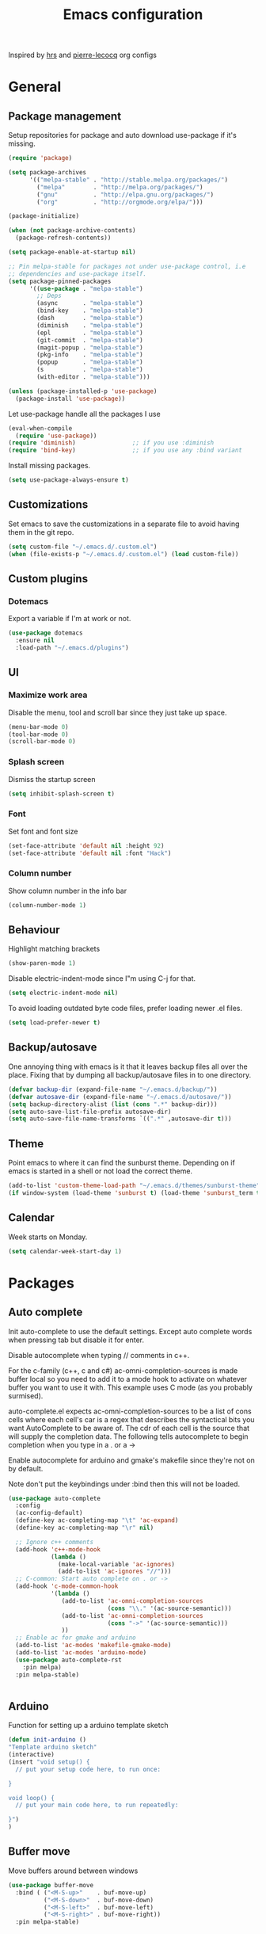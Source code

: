 #+TITLE: Emacs configuration

Inspired by [[https://github.com/hrs/dotfiles/tree/master/emacs.d][hrs]] and [[https://github.com/pierre-lecocq/emacs.d/tree/literal][pierre-lecocq]] org configs

* General
** Package management

   Setup repositories for package and auto download use-package if it's missing. 
   #+BEGIN_SRC emacs-lisp
     (require 'package)

     (setq package-archives
           '(("melpa-stable" . "http://stable.melpa.org/packages/")
             ("melpa"        . "http://melpa.org/packages/")
             ("gnu"          . "http://elpa.gnu.org/packages/")
             ("org"          . "http://orgmode.org/elpa/")))

     (package-initialize)

     (when (not package-archive-contents)
       (package-refresh-contents))

     (setq package-enable-at-startup nil)

     ;; Pin melpa-stable for packages not under use-package control, i.e
     ;; dependencies and use-package itself.
     (setq package-pinned-packages
           '((use-package . "melpa-stable")
             ;; Deps
             (async       . "melpa-stable")
             (bind-key    . "melpa-stable")
             (dash        . "melpa-stable")
             (diminish    . "melpa-stable")
             (epl         . "melpa-stable")
             (git-commit  . "melpa-stable")
             (magit-popup . "melpa-stable")
             (pkg-info    . "melpa-stable")
             (popup       . "melpa-stable")
             (s           . "melpa-stable")
             (with-editor . "melpa-stable")))

     (unless (package-installed-p 'use-package)
       (package-install 'use-package))
   #+END_SRC

   Let use-package handle all the packages I use
   #+BEGIN_SRC emacs-lisp
     (eval-when-compile
       (require 'use-package))
     (require 'diminish)                ;; if you use :diminish
     (require 'bind-key)                ;; if you use any :bind variant
   #+END_SRC

   Install missing packages.
   #+BEGIN_SRC emacs-lisp
     (setq use-package-always-ensure t)
   #+END_SRC
** Customizations
   Set emacs to save the customizations in a separate file to avoid
   having them in the git repo.
   #+BEGIN_SRC emacs-lisp
     (setq custom-file "~/.emacs.d/.custom.el")
     (when (file-exists-p "~/.emacs.d/.custom.el") (load custom-file))
   #+END_SRC
** Custom plugins
*** Dotemacs
    Export a variable if I'm at work or not.
    #+BEGIN_SRC emacs-lisp
      (use-package dotemacs
        :ensure nil
        :load-path "~/.emacs.d/plugins")
    #+END_SRC
** UI
*** Maximize work area
   Disable the menu, tool and scroll bar since they just take up
   space.
   #+BEGIN_SRC emacs-lisp
     (menu-bar-mode 0)
     (tool-bar-mode 0)
     (scroll-bar-mode 0)
   #+END_SRC
*** Splash screen
    Dismiss the startup screen
    #+BEGIN_SRC emacs-lisp
      (setq inhibit-splash-screen t)
    #+END_SRC
*** Font
    Set font and font size
    #+BEGIN_SRC emacs-lisp
      (set-face-attribute 'default nil :height 92)
      (set-face-attribute 'default nil :font "Hack")
    #+END_SRC
*** Column number
   Show column number in the info bar
   #+BEGIN_SRC emacs-lisp
     (column-number-mode 1)
   #+END_SRC
** Behaviour
   Highlight matching brackets
   #+BEGIN_SRC emacs-lisp
     (show-paren-mode 1)
   #+END_SRC
   
   Disable electric-indent-mode since I"m using C-j for that.
   #+BEGIN_SRC emacs-lisp
     (setq electric-indent-mode nil)
   #+END_SRC

   To avoid loading outdated byte code files, prefer loading newer .el
   files.
   #+BEGIN_SRC emacs-lisp
     (setq load-prefer-newer t)
   #+END_SRC
** Backup/autosave
   One annoying thing with emacs is it that it leaves backup files all
   over the place.  Fixing that by dumping all backup/autosave files
   in to one directory.
   #+BEGIN_SRC emacs-lisp
     (defvar backup-dir (expand-file-name "~/.emacs.d/backup/"))
     (defvar autosave-dir (expand-file-name "~/.emacs.d/autosave/"))
     (setq backup-directory-alist (list (cons ".*" backup-dir)))
     (setq auto-save-list-file-prefix autosave-dir)
     (setq auto-save-file-name-transforms `((".*" ,autosave-dir t)))
   #+END_SRC

** Theme
   Point emacs to where it can find the sunburst theme. Depending on
   if emacs is started in a shell or not load the correct theme.
   #+BEGIN_SRC emacs-lisp
     (add-to-list 'custom-theme-load-path "~/.emacs.d/themes/sunburst-theme")
     (if window-system (load-theme 'sunburst t) (load-theme 'sunburst_term t))
   #+END_SRC
** Calendar
   Week starts on Monday.
   #+BEGIN_SRC emacs-lisp
     (setq calendar-week-start-day 1)
   #+END_SRC
* Packages
** Auto complete
   Init auto-complete to use the default settings. Except auto
   complete words when pressing tab but disable it for enter.

   Disable autocomplete when typing // comments in c++.

   For the c-family (c++, c and c#) 
   ac-omni-completion-sources is made buffer local so you need to add
   it to a mode hook to activate on whatever buffer you want to use it
   with.  This example uses C mode (as you probably surmised).
   
   auto-complete.el expects ac-omni-completion-sources to be a list of
   cons cells where each cell's car is a regex that describes the
   syntactical bits you want AutoComplete to be aware of. The cdr of
   each cell is the source that will supply the completion data.  The
   following tells autocomplete to begin completion when you type in a
   . or a ->

   Enable autocomplete for arduino and gmake's makefile since they're
   not on by default.
   
   Note don't put the keybindings under :bind then this will not be
   loaded.
   #+BEGIN_SRC emacs-lisp
     (use-package auto-complete
       :config
       (ac-config-default)
       (define-key ac-completing-map "\t" 'ac-expand)
       (define-key ac-completing-map "\r" nil)

       ;; Ignore c++ comments
       (add-hook 'c++-mode-hook
                 (lambda ()
                   (make-local-variable 'ac-ignores)
                   (add-to-list 'ac-ignores "//")))
       ;; C-common: Start auto complete on . or ->
       (add-hook 'c-mode-common-hook 
                 '(lambda ()
                    (add-to-list 'ac-omni-completion-sources
                                 (cons "\\." '(ac-source-semantic)))
                    (add-to-list 'ac-omni-completion-sources
                                 (cons "->" '(ac-source-semantic)))
                    ))
       ;; Enable ac for gmake and arduino
       (add-to-list 'ac-modes 'makefile-gmake-mode)
       (add-to-list 'ac-modes 'arduino-mode)
       (use-package auto-complete-rst
         :pin melpa)
       :pin melpa-stable)


   #+END_SRC
** Arduino
   Function for setting up a arduino template sketch
   #+BEGIN_SRC emacs-lisp
     (defun init-arduino ()
     "Template arduino sketch"
     (interactive)
     (insert "void setup() {
       // put your setup code here, to run once:

     }

     void loop() {
       // put your main code here, to run repeatedly:

     }")
     )   
   #+END_SRC
   
** Buffer move
   Move buffers around between windows
   #+BEGIN_SRC emacs-lisp
     (use-package buffer-move 
       :bind ( ("<M-S-up>"    . buf-move-up)
               ("<M-S-down>"  . buf-move-down)
               ("<M-S-left>"  . buf-move-left)
               ("<M-S-right>" . buf-move-right))
       :pin melpa-stable)
   #+END_SRC
** Company
   
   #+BEGIN_SRC emacs-lisp
     (use-package company
       :bind ("C-<tab>" . company-complete)
       :disabled dotemacs-is-work
       :init
       (global-company-mode 1)
       :config
       (setq company-dabbrev-downcase 0)
       (setq company-idle-delay 0)
       ;; (defun tab-indent-or-complete ()
       ;;   (interactive)
       ;;   (if (minibufferp)
       ;;    (minibuffer-complete)
       ;;     (if (or (not yas-minor-mode)
       ;;          (null (do-yas-expand)))
       ;;      (if (check-expansion)
       ;;          (company-complete-common)
       ;;        (indent-for-tab-command)))))
       ;; (global-set-key [backtab] 'tab-indent-or-complete)
       (add-to-list 'company-backends 'company-c-headers)
       :pin melpa-stable)
   #+END_SRC
** CMake
   #+BEGIN_SRC emacs-lisp
     (use-package cmake-mode
       :pin melpa-stable)
   #+END_SRC
** CC mode
   Specific for C, C++ and other in the c family
   - Set indentation to be two spaces.
   - Set the default mode for .h files to be c++-mode
   - Make it easier to work with camelCase words by enabling subword-mode.
   - Add that it will also search src and include directories when
     switching between header and source files.

   #+BEGIN_SRC emacs-lisp
     (use-package cc-mode
       :mode ("\\.h\\'" . c++-mode)
       :config
       (add-hook 'c-mode-common-hook
                 (lambda ()
                   (setq indent-tabs-mode nil)
                   (setq c-basic-offset 2)
                   (subword-mode 1))) ;; enable camelCase
       (setq ff-search-directories '("." "../src" "../include"))
       :pin melpa-stable)

   #+END_SRC
** Demangle
   # #+BEGIN_SRC emacs-lisp
   #   (use-package demangle-mode
   #     :pin melpa-stable)
   # #+END_SRC
** Evil numbers
   Incrementing/decrementing numbers.
   #+BEGIN_SRC emacs-lisp
     (use-package evil-numbers
       :bind (("C-c +" . evil-numbers/inc-at-pt)
              ("C-c -" . evil-numbers/dec-at-pt))
       :pin melpa-stable)
   #+END_SRC
** Expand region
   #+BEGIN_SRC emacs-lisp
     (use-package expand-region
       :bind ("C-=" . er/expand-region)
       :pin melpa-stable)
   #+END_SRC
** Flycheck
   Enable flycheck globably.

   Disable clang check, gcc check works better.
   #+BEGIN_SRC emacs-lisp
          (use-package flycheck
            :config
            (add-hook 'after-init-hook #'global-flycheck-mode)
            (setq-default flycheck-disabled-checkers
                          (append flycheck-disabled-checkers '(c/c++-clang)))
            (when dotemacs-is-work 
              (setq-default flycheck-c/c++-gcc-executable
                            "/tools/package/gcc/6.2.0/bin/g++"))
            ;; Current version of rst-sphinx for flycheck disabling it
            (add-to-list 'auto-mode-alist
                         '("\\.rst\\'" . (lambda () 
                                           (rst-mode)
                                           (flycheck-mode -1)))) 
            :pin melpa-stable)

   #+END_SRC
   Tell emacs it's safe to change these in a .dir-locals.el file.
   #+BEGIN_SRC emacs-lisp
     (put 'flycheck-c/c++-gcc-executable 'safe-local-variable #'stringp) 
     (put 'flycheck-gcc-args 'safe-local-variable #'listp) 
   #+END_SRC
** Gnuplot
   Enable gnuplot to be able to plot tables in org mode.

   Bind the F9 key to open a buffer into gnuplot mode

   Set that all files ending in .gp will use the gnuplot-mode
   #+BEGIN_SRC emacs-lisp
     (use-package gnuplot
       :bind ([(f9)] . gnuplot-make-buffer)
       :config
       (autoload 'gnuplot-mode "gnuplot" "gnuplot major mode" t)
       (autoload 'gnuplot-make-buffer "gnuplot" "open a buffer in gnuplot mode" t)
       ;; Set files with ext .gp to use gnuplot
       (setq auto-mode-alist (append '(("\\.gp$" . gnuplot-mode)) auto-mode-alist))
       :pin melpa-stable)
   #+END_SRC
** Golang
   Setting up go to use 2 spaces as indentation and enable
   autocomplete for go.
   #+BEGIN_SRC emacs-lisp
     (use-package go-mode
       :config
       (add-hook 'go-mode-hook 
                 (lambda ()
                   (setq-default) 
                   (setq tab-width 2) 
                   (setq standard-indent 2) 
                   (setq indent-tabs-mode nil)))
       (use-package go-autocomplete
         :pin melpa-stable)
       :pin melpa-stable)
   #+END_SRC

** GTags (Disabled)
   Key bindings for finding tag, reference and usage of symbol.

   Cycling gtag results ([[https://www.emacswiki.org/emacs/CyclingGTagsResult][source]])
   #+BEGIN_SRC emacs-lisp
     (use-package ggtags
       :disabled t
       :bind (("M-." . gtags-find-tag) ;; Finds tag
              ("C-M-." . gtags-find-rtag)   ;; Find all references of tag
              ("C-M-," . gtags-find-symbol)) ;; Find all usages of symbol.
       :config 
       (defun ww-next-gtag ()
             "Find next matching tag, for GTAGS."
             (interactive)
             (let ((latest-gtags-buffer
                    (car (delq nil  (mapcar (lambda (x) (and (string-match "GTAGS SELECT" (buffer-name x)) (buffer-name x)) )
                                            (buffer-list)) ))))
               (cond (latest-gtags-buffer
                      (switch-to-buffer latest-gtags-buffer)
                      (forward-line)
                      (gtags-select-it nil))
                     )))
       :pin melpa-stable)

   #+END_SRC
** GLSL
   Set files associated with glsl to use glsl mode
   #+BEGIN_SRC emacs-lisp
     (use-package glsl-mode                       ;
       :mode (("\\.vert\\'" . glsl-mode)
              ("\\.frag\\'" . glsl-mode)
              ("\\.geom\\'" . glsl-mode)
              ("\\.prog\\'" . glsl-mode)
              ("\\.glsl\\'" . glsl-mode))
       :pin melpa)
   #+END_SRC
** Haskell
   Settings for programming haskell in emacs
   #+BEGIN_SRC emacs-lisp
     (use-package haskell-mode
       :config
       (add-hook 'haskell-mode-hook 'turn-on-haskell-doc-mode)
       (add-hook 'haskell-mode-hook 'turn-on-haskell-indent)
       (autoload 'ghc-init "ghc" nil t)
       :pin melpa-stable)
   #+END_SRC
** ibuffer
    Use ibuffer instead of list-buffers, has some neat features.

    Sort buffers by placing them in different groups
    #+BEGIN_SRC emacs-lisp
      (use-package ibuffer
        :config 
        (defalias 'list-buffers 'ibuffer)
        (setq ibuffer-saved-filter-groups
            (quote (("default"
                     ("c++" (mode . c++-mode))
                     ("make"  (or (mode . makefile-gmake-mode)
                                  (mode . makefile-mode)))
                     ("cmake" (mode . cmake-mode ))
                     ("ag" (mode . ag-mode ))
                     ("docs" (mode . rst-mode))
                     ("dired" (mode . dired-mode))
                     ("shell" (mode . shell-mode))
                     ("vc" (name . "\\*vc")) 
                     ("emacs" (or
                               (name . "^\\*scratch\\*$")
                               (name . "^\\*Messages\\*$")
                               (name . "^\\*Completions\\*$")))
                     ))))
      (add-hook 'ibuffer-mode-hook
                (lambda ()
                  (ibuffer-switch-to-saved-filter-groups "default"))))
    #+END_SRC
** Ledger
   Settings for ledger.
   Set the default mode for .dat files to ledger.

   Clean the buffer with C-c c.
   #+BEGIN_SRC emacs-lisp
     (use-package ledger-mode
       :bind (:map ledger-mode-map ("C-c c" . ledger-mode-clean-buffer))
       :mode "\\.dat\\'"
       :config
       (setq ledger-clear-whole-transactions 1)
       (add-hook 'ledger-mode-hook 
                 (lambda ()
                   (company-mode -1)))
:pin melpa-stable)
   #+END_SRC
** Lisp
   Color haxvalues with their respective color.
   #+BEGIN_SRC emacs-lisp
     (use-package lisp-mode
       :ensure nil ; Built in
       :config
       (defvar hexcolour-keywords
         '(("#[[:xdigit:]]\\{6\\}"
            (0 (put-text-property (match-beginning 0)
                                  (match-end 0)
                                  'face (list :background 
                                              (match-string-no-properties 0)))))))
       (defun hexcolour-add-to-font-lock ()
         (font-lock-add-keywords nil hexcolour-keywords))
       (add-hook 'lisp-mode-hook 'hexcolour-add-to-font-lock))
   #+END_SRC
** Makefile
   Set following files to use makefile-gmake-mode as the default.
   - Files that starts with =Makefile=.
   - Has extension =.mk=.
   - Files that are located in a directory called Make and ends with
     Rules.
   - Files that are located in a directory called modules.
   - Files called BUILD.conf (pb2 file).
   #+BEGIN_SRC emacs-lisp
     (use-package make-mode
       :mode (("Makefile.*" . makefile-gmake-mode)
              ("\\.mk$" . makefile-gmake-mode)
              ("Make/.*Rules$" . makefile-gmake-mode)
              ("modules/.*" . makefile-gmake-mode)
              ("BUILD\\.conf$" . makefile-gmake-mode)
              ))
   #+END_SRC
** Magit
   A Git porcelain inside Emacs
   Key =C-x g= to run magit on current buffer.

   #+BEGIN_SRC emacs-lisp
     (use-package magit
       :bind ( "C-x g" . magit-status)
       :pin melpa-stable)
   #+END_SRC
** Multiple cursors
   Keybindings for the mc package
   #+BEGIN_SRC emacs-lisp
     (use-package multiple-cursors 
       :bind (("C-S-c C-S-c" . mc/edit-lines)
              ("C->"         . mc/mark-next-like-this)
              ("C-<"         . mc/mark-previous-like-this)
              ("C-c C-<"     . mc/mark-all-like-this)
              ("C-+"         . mc/mark-next-like-this))
       :config
       (use-package mc-extras
         :pin melpa-stable)
       :pin melpa-stable)
   #+END_SRC
** Markdown
   #+BEGIN_SRC emacs-lisp
     (use-package markdown-mode
       :pin melpa-stable)   
   #+END_SRC

** Move text
   Move line up and down using arrow keys.
   #+BEGIN_SRC emacs-lisp
     (use-package move-text
       :bind (([C-S-up] . move-text-up)
              ([C-S-down] . move-text-down))
       :pin melpa-stable)
   #+END_SRC
    
** Multi term
   #+BEGIN_SRC emacs-lisp
     (use-package multi-term
       :pin melpa)
   #+END_SRC
** Org
   From [[https://github.com/hrs/dotfiles/tree/master/emacs.d][hrs]] config file but converted to use-package
 
   Use pretty bullet points instead of asterix

   Use a little downward-pointing arrow instead of the usual ellipsis
   (=...=) when folded.

   Use syntax highlighting in source blocks while editing.
   #+BEGIN_SRC emacs-lisp
     (use-package org
       :mode ("\\.org\\'" . org-mode)
       :config
       (use-package org-bullets
         :pin melpa-stable)
       (add-hook 'org-mode-hook
                 (lambda ()
                   (org-bullets-mode t)))
       (setq org-ellipsis "⤵")
       (setq org-src-fontify-natively t)
       (setq org-src-window-setup 'current-window))
   #+END_SRC

   Doesn't work with yasnippet getting:
   yas--fallback: yasnippet fallback loop!
   This can happen when you bind ‘yas-expand’ outside of the ‘yas-minor-mode-map’.

   Make TAB act as if it were issued in a buffer of the language's major mode.
   =(setq org-src-tab-acts-natively t)=
** Python
   Package name is python but the mode is python-mode
   Set indentation to 2 white spaces.

   Set the default for pb2 files (=PROJECT=) to use python.
   #+BEGIN_SRC emacs-lisp
     (use-package python
       :mode (("\\.py\\'" . python-mode) 
              ("PROJECT$" . python-mode))
       :interpreter ("python" . python-mode)
       :config

       (setq python-mode-hook
             (function (lambda ()
                         (setq indent-tabs-mode nil)
                         (setq python-indent-offset 
                               (if dotemacs-is-work 4 2)))))
       :pin melpa-stable)
   #+END_SRC

** Powerline
   #+BEGIN_SRC emacs-lisp
     (use-package powerline
       :disabled
       :config
       (powerline-vim-theme)
       :pin melpa-stable)
   #+END_SRC
** RTags (Disabled)
   Key bindings for RTags (they conflicts with GTags)
   #+BEGIN_SRC emacs-lisp
     (use-package rtags
       :disabled t
       :bind (("M-." . rtags-find-symbol-at-point)
              ("M-," . rtags-find-references-at-point)
              ("M-[" . rtags-location-stack-back)
              ("M-]" . rtags-location-stack-forward))
       :config
       (use-package rtags-ac
         :pin melpa-stable)
       :pin melpa-stable)
   #+END_SRC
** Rainbow
   #+BEGIN_SRC emacs-lisp
     ;; (use-package rainbow-mode
     ;;   :pin melpa-stable)
   #+END_SRC
** Sh
   Indent using 2 spaces for shell scripts.
   #+BEGIN_SRC emacs-lisp
     (use-package sh-script
       :config
       (add-hook 'sh-mode-hook
             (lambda ()
               (setq indent-tabs-mode nil)
               (setq c-basic-offset 2))))
   #+END_SRC
** Shell
   Enable color in shell and define the color theme. Also disable
   yasnippet in shell mode since that's messing with the shell.
   
   Custom function to clear the shell in emacs. Bound to f8
   #+BEGIN_SRC emacs-lisp
     (use-package shell
       :bind ("<f8>" . clear-shell)
       :config
       (add-hook 'shell-mode-hook 
                 (lambda ()
                   ;; Enable color in shell
                   (ansi-color-for-comint-mode-on)
                   ;; Change Color theme in shell
                   (setq ansi-color-names-vector
                         ["#4d4d4d"
                          "#D81860"
                          "#60FF60"
                          "#f9fd75"
                          "#4695c8"
                          "#a78edb"
                          "#43afce"
                          "#f3ebe2"])
                   (setq ansi-color-map (ansi-color-make-color-map))
                   ;; Disable yas minor mode
                   (yas-minor-mode -1)
                   ;; Disable company mode
                   (when (not dotemacs-is-work) (company-mode -1))
                   ;; Add go and goc to the dirtrack, Need tweak the regexp 
                   ;; (setq shell-cd-regexp "\\(cd\\|goc\\|go\\)")
                   ))
       (defun clear-shell ()
         "Clear the shell buffer"
         (interactive)
         (let ((comint-buffer-maximum-size 0))
           (comint-truncate-buffer))))
   #+END_SRC
** Sphinx
   #+BEGIN_SRC emacs-lisp
     (use-package sphinx-mode
       :pin melpa-stable)
   #+END_SRC
** Tramp
   Set the ssh to be the default method for tramp
   #+BEGIN_SRC emacs-lisp
     (use-package tramp
       :config
       (setq tramp-default-method "ssh")
       (add-to-list 'tramp-remote-path "/tools/bin"))
   #+END_SRC
** String inflections
   Keybinding for cycle between snake case, camel case etc
   #+BEGIN_SRC emacs-lisp
     (use-package string-inflection 
       :bind ("C-;" . string-inflection-cycle )
       :pin melpa-stable)
   #+END_SRC
** Sudo edit
   Sudo edit the current file
   #+BEGIN_SRC emacs-lisp
     (use-package sudo-edit
       :bind ("C-c C-r" . sudo-edit)
       :pin melpa)
   #+END_SRC
** The Silver Searcher
   #+BEGIN_SRC emacs-lisp
     (use-package ag
       :pin melpa-stable)
   #+END_SRC
   
** Windmove
   Jump between windows using the arrow keys instead of cycling with
   "C-x o". Note that this Doesn't work in org mode.
   #+BEGIN_SRC emacs-lisp
     (use-package windmove 
       :bind (([M-left]  . windmove-left)  ; move to left window
              ([M-right] . windmove-right) ; move to right window
              ([M-up]    . windmove-up)    ; move to upper window
              ([M-down]  . windmove-down)) ; move to downer window
       :pin melpa-stable)
   #+END_SRC
** Yasnippet
   Enable yasnippet
   #+BEGIN_SRC emacs-lisp
     (use-package yasnippet 
       :config
       (yas-global-mode 1)
       (setq yas-indent-line nil)
       :pin melpa-stable)
   #+END_SRC
** Yaml
   #+BEGIN_SRC emacs-lisp
     (use-package yaml-mode
       :pin melpa-stable)
   #+END_SRC
* Work
** Custom packages
*** dd-newfile
    Function that inserts the DD template for a new file
    #+BEGIN_SRC emacs-lisp
      (use-package dd-newfile
        :if dotemacs-is-work
        :ensure nil
        :load-path "~/.emacs.d/plugins")
    #+END_SRC
*** dd-log-parser
    Functions for parsing the =DD::Logger=
    #+BEGIN_SRC emacs-lisp
      (use-package dd-log-parser
        :if dotemacs-is-work
        :ensure nil
        :load-path "~/.emacs.d/plugins")
    #+END_SRC
*** dd-pybuild2
    #+BEGIN_SRC emacs-lisp
      (use-package dd-pybuild2
        :if dotemacs-is-work
        :ensure nil
        :load-path "~/.emacs.d/plugins")
    #+END_SRC
*** houdini
    Houdini related functions, mostly handle houdini versions.
    #+BEGIN_SRC emacs-lisp
      (use-package houdini
        :bind ("C-x j" . hou-insert-version)
        :if dotemacs-is-work
        :ensure nil
        :load-path "~/.emacs.d/plugins")
    #+END_SRC
*** highlight-extra
    Functions for highlighting my shells when building etc
    #+BEGIN_SRC emacs-lisp
      (use-package highlight-extra
        :if dotemacs-is-work
        :ensure nil
        :load-path "~/.emacs.d/plugins")
    #+END_SRC
*** work
    Bunch of functions to setup my work area when at work 
    #+BEGIN_SRC emacs-lisp
      (use-package work
        :if dotemacs-is-work
        :ensure nil
        :load-path "~/.emacs.d/plugins")
    #+END_SRC
** Custom functions
*** PID    
   Get the pid of a proc
   #+BEGIN_SRC emacs-lisp
     (defun pid (regex &optional index)
       "Get the pid of REGEX, if more than one is running it returns one
     at INDEX. Where INDEX starts from 0 and up"
       (interactive)
       (when (not index) (setq index 0))
       (nth index 
	    (split-string 
	     (shell-command-to-string
	      (concat "ps aux | " ;; wrap first character in [ ] to not match itself
		      "sed -nE \"s/$USER\\s+([0-9]+).*?"
		      (concat "[" (substring regex 0 1) "]" (substring regex 1))"/\\1/p\"")
	      ))))
   #+END_SRC
*** PID Houdini
    Get the PID for houdini
    #+BEGIN_SRC emacs-lisp
      (defun pid-houdini (&optional index )
	"Get the pid for houdini.
      If more than one is running it returns the one at INDEX.  Where
      INDEX starts from 0 and up"

	(interactive)
	(when (not index) (setq index 0)) (pid "houdini-bin" index))
    #+END_SRC
*** PID Maya
    #+BEGIN_SRC emacs-lisp
      (defun pid-maya (&optional index)
	"Get the pid for maya.
      If more than one is running it returns the one at INDEX.  Where
      INDEX starts from 0 and up"
	(interactive)
	(when (not index) (setq index 0))
	(pid "maya\\.bin" index))
    #+END_SRC
*** PID smeat
    #+BEGIN_SRC emacs-lisp
      (defun pid-smeat (&optional index)
	"Get the pid for smeat.
      If more than one is running it returns the one at INDEX.  Where
      INDEX starts from 0 and up"
	(interactive)
	(when (not index) (setq index 0))
	;; the ^= is to ignore houdini/python commands e.g houdini --with smeat=...
	(pid "smeat(:?[^=]+|$$)" index))
    #+END_SRC
*** Attach Houdini
    Used with gdb, prints attach <pid of houdini> in the prompt.
    #+BEGIN_SRC emacs-lisp
      (defun attach-houdini (&optional index)
	"Prints attach <pid> into the buffer. 
      INDEX is use to select which one if there are multiple instances
      running, INDEX counts from 1."
	(interactive"p")

	;; The default for index is one.
	(when (< index 1) (setq index 1))
	(insert (concat "attach " (pid-houdini (- index 1)) )))
    #+END_SRC
*** Attach Maya
    #+BEGIN_SRC emacs-lisp
      (defun attach-maya (&optional index) 
        "Prints attach <pid> into the buffer. 
      INDEX is use to select which one if there are multiple instances
      running, INDEX counts from 1."
        (interactive"p")
        ;; The default for index is one.
        (when (< index 1) (setq index 1))
        (insert (concat "attach " (pid-maya index) )))
    #+END_SRC
*** Attach smeat
    #+BEGIN_SRC emacs-lisp
      (defun attach-smeat (&optional index)
	"Prints attach <pid> into the buffer.
      INDEX is use to select which one if there are multiple instances
      running, INDEX counts from 1."
	(interactive"p")

	;; The default for index is one.
	(when (< index 1) (setq index 1))
	(insert (concat "attach " (pid-smeat (- index 1)) )))
    #+END_SRC
*** Kill Houdini
    #+BEGIN_SRC emacs-lisp
      (defun kill-houdini ()
        "Kill houdini.
      If more than one houdini are running it will kill the
      first one in the ps list."
        (interactive)
        (shell-command (concat "kill -9 " (pid-houdini))))
    #+END_SRC
*** Kill Maya 
    #+BEGIN_SRC emacs-lisp
      (defun kill-maya ()
        "Kill maya.
      If more than one Maya process are running it will kill the
      first one in the ps list."
        (interactive)
        (shell-command (concat "kill -9 " (pid-maya))))
    #+END_SRC
*** Smeat abort
    Not quite working. But sends a signal to the smeat process to abort the sim.
    #+BEGIN_SRC emacs-lisp
      (defun smeat-abort (&optional index )
        "Sends USR1 signal to houdini which aborts the smeat client.
      INDEX is used to select which houdini instance to send to if
      multiple instances exist."
        (interactive"p")
        (when (< index 1) (setq index 1))
        (let ((hou-pid (pid-houdini index)))
          (shell-command (concat "kill -s USR1 " hou-pid))))
    #+END_SRC
*** Preproccess
    #+BEGIN_SRC emacs-lisp
      (defun preprocess-fix-macros ()
        "Fix expanded macros when running only the preprocess on a file.
      For example: g++ <flags> -E <file>.  Since they are expanded into
      a single line which makes them hard to debug."
        (interactive)
        (let* ((start (if (use-region-p) (region-beginning) (point)))
               (end (if (use-region-p) (region-end) (point-max)))
               (regex-map '(":[ ]" ";" "{" "}[ ]"))
               (regex (mapconcat (lambda (x) (format "\\(%s\\)" x)) regex-map "\\|")))
          (goto-char start)
          (while (search-forward-regexp regex end t)
            (newline)
            (setq end (1+ end)))
          (indent-region start (point))
          (goto-char start)))
    #+END_SRC
*** Make
    Functions to speed up the port of old style Makefiles to using modules.
    #+BEGIN_SRC emacs-lisp
      (defun make-boost-components ()
        "Convert old style boost libs to module style"
        (interactive)
        (let ((begin) (end))
          (if (use-region-p)
              (progn (setq begin (region-beginning) end (region-end)))
            (progn (setq begin (point-min) end nil)))
          (goto-char begin)
          (while (re-search-forward
                  (concat "\\$(\\(?:EXECS\\|LIBS\\))_LIBS \\+= "
                          "\\$(BOOST_LIB_DIR)/libboost_\\(.*?\\)\\.a") end t)
            (replace-match "BOOST_COMPONENTS += \\1"))))

      (defun make-include-to-modules ()
        "Convert old Makefile's INCLUDE to using modules"
        (interactive)
        (let ((begin) (end))
          (if (use-region-p)
              (progn (setq begin (region-beginning) end (region-end)))
            (progn (setq begin (point-min) end nil)))
          (goto-char begin)
          (while (re-search-forward
                  "INCLUDES \\+= \\$(\\(.*\\)_INC_DIR)" end t)
            (replace-match 
             (concat "MODULES += " (downcase (match-string-no-properties 1))) t ))))

      (defun make-mkl-module ()
        "Convert old mkl static libs to using the mkl module's flags"
        (interactive)
        (let ((begin) (end))
          (if (use-region-p)
              (progn (setq begin (region-beginning) end (region-end)))
            (progn (setq begin (point-min) end nil)))
          (goto-char begin)
          (when (re-search-forward 
                 (concat "\\$(\\(?:EXECS\\|LIBS\\))_LIBS \\+= " 
                         "\\$(MKL_STATIC_LAYERED_LIBS)") end t)
            (replace-match "MKL_USE_STATIC_LIBS = YES"))))

      (defun make-eigen-module ()
        "Convert eigen cxxflag to using the eigen module's flags"
        (interactive)
        (let ((begin) (end))
          (if (use-region-p)
              (progn (setq begin (region-beginning) end (region-end)))
            (progn (setq begin (point-min) end nil)))
          (goto-char begin)
          (when (re-search-forward 
                 "X?CXXFLAGS \\+= -DEIGEN_USE_MKL_ALL" end t)
            (replace-match "EIGEN_USE_MKL = YES"))))

      (defun make-openvdb-module ()
        "Convert openvdb cxxflag to using the openvdb module's flags"
        (interactive)
        (let ((begin) (end))
          (if (use-region-p)
              (progn (setq begin (region-beginning) end (region-end)))
            (progn (setq begin (point-min) end nil)))
          (goto-char begin)
          (when (re-search-forward 
                 "X?CXXFLAGS \\+= -DOPENVDB_3_ABI_COMPATIBLE" end t)
            (replace-match "OPENVDB_USE_ABI_3 = YES"))))

      (defun make-insert-toolchain (&optional toolchain)
        "Insert TOOLCHAIN = TOOLCHAIN, where the last is the variable TOOLCHAIN."
        (interactive "sName of toolchain to use: ")
        
        (when (not toolchain) (setq toolchain "gcc") )
        
        (let ((begin) (end))
          (if (use-region-p)
              (progn (setq begin (region-beginning) end (region-end)))
            (progn (setq begin (point-min) end nil)))
          (goto-char begin)
          ;; Move to the end of the _SRCS
          (while (re-search-forward "\\$(\\(?:EXECS\\|LIBS\\))_SRCS \\+= .*" end t))
          
          (insert (concat "\n\nTOOLCHAIN = " toolchain))))

      (defun make-delete-libpaths-and-rpath ()
        "Delete LIBPATHS += and RPATH_LIBSPATHS from the makefile"
        (interactive)
        (let ((begin) (end))
          (if (use-region-p)
              (progn (setq begin (region-beginning) end (region-end)))
            (progn (setq begin (point-min) end (point-max))))
          (delete-matching-lines "\\(?:RPATH_\\)?LIBPATHS \\+= .*" begin end )))

      (defun make-delete-libs ()
        "Delete $(EXECS/LIBS)_LIBS += lines from the makefile"
        (interactive)
        (let ((begin) (end))
          (if (use-region-p)
              (progn (setq begin (region-beginning) end (region-end)))
            (progn (setq begin (point-min) end (point-max))))
          (delete-matching-lines "\\$(\\(?:EXECS\\|LIBS\\))_LIBS \\+= .*" begin end )))

      (defun convert-make-to-modules ()
        "Convert old makefile to using modules"
        (interactive)
        (make-insert-toolchain)
        (make-include-to-modules)
        (make-mkl-module)
        (make-eigen-module)
        (make-openvdb-module)
        (make-boost-components)
        (make-delete-libpaths-and-rpath)
        (make-delete-libs))
    #+END_SRC
* Custom functions
** Buffer
   Function for renaming buffer and file. Source: [[http://www.stringify.com/2006/apr/24/rename/][Link]]
   #+BEGIN_SRC emacs-lisp
     (defun rename-current-file-or-buffer ()
       "Rename current file and buffer, similar to save-as but removes
     the old file"
       (interactive)
       (if (not (buffer-file-name))
           (call-interactively 'rename-buffer)
         (let ((file (buffer-file-name)))
           (with-temp-buffer
             (set-buffer (dired-noselect file))
             (dired-do-rename)
             (kill-buffer nil))))
       nil)
   #+END_SRC
   To sync all open buffers with their respective files on disk. Source: [[https://www.emacswiki.org/emacs/RevertBuffer][here]]
   #+BEGIN_SRC emacs-lisp
     (defun revert-all-buffers ()
         "Refreshes all open buffers from their respective files."
         (interactive)
         (dolist (buf (buffer-list))
           (with-current-buffer buf
             (when (and (buffer-file-name) (not (buffer-modified-p)))
               (revert-buffer t t t) )))
         (message "Refreshed open files.") )
   #+END_SRC
** Text
   Taken from [[http://stackoverflow.com/questions/88399/how-do-i-duplicate-a-whole-line-in-emacs][here]], author mk-fg.
   #+BEGIN_SRC emacs-lisp
     (defun duplicate-line ()
       "Clone line at cursor, leaving the latter intact."
       (interactive)
       (save-excursion
         (let ((kill-read-only-ok t) deactivate-mark)
           (read-only-mode 1)
           (kill-whole-line)
           (read-only-mode 0)
           (yank))))
   #+END_SRC
** Programming
*** C++
**** Insert java style comment
     /**
      * <cursor>
      */
    #+BEGIN_SRC emacs-lisp
	 (defun insert-function-comment ()
       	(interactive)
       	(insert "/**")  (indent-according-to-mode)
       	(insert "\n* ") (indent-according-to-mode)
       	(insert "\n*/") (indent-according-to-mode)
       	(forward-line -1)
       	(end-of-line))
    #+END_SRC
**** Expands a define macro for all matches in current buffer.
     #+BEGIN_SRC emacs-lisp
       (defun replace-define()
         "Evaluating the define variable.
       Place cursor on a #define <var> <content> and execute this command and it will
       replace all <var> with <content> in the file."
         (interactive)
         (let ((line (split-string (thing-at-point 'line) )))
                (if (equal (car line) "#define")
                    (let ((curr-pos (point)) ;; save current position
                          (end (point-max)))
                 ;; Jump to the end of line
                 (end-of-line)
                 ;; Replace the first with the second.
                 (while (re-search-forward (concat "\\_<"(nth 1 line)"\\_>") end t )
                        (replace-match (nth 2 line)))
                 ;; return to the same position
                 (goto-char curr-pos)
                 ;; move to the end of the line to indicate that it's done.
                 (end-of-line))
                  (message "Not a #define directive!" ))))
     #+END_SRC
**** Undo replace-define.
      #+BEGIN_SRC emacs-lisp
        (defun replace-define-undo()
          "Undoing the expansion of the define variable.
        Place cursor on a #define <var> <content> and execute this
         command and it will replace all <content> with <var> in the
         file."

          (interactive)
          (let ((line (split-string (thing-at-point 'line) )))
            (if (equal (car line) "#define")
                (let ((curr-pos (point)) ;; save current position
                      (end (point-max)))
                  ;; Jump to the end of line
                  (end-of-line)

                  ;; Replace the second with the first
                  (while (re-search-forward (nth 2 line) end t ) (replace-match (nth 1 line)))

                  ;; return to the same position
                  (goto-char curr-pos)
                  ;; move to the end of the line to indicate that it's done.
                  (end-of-line))
              (message "Not a #define directive!" ))))

       	  #+END_SRC

**** Convert typedef to c++11's alias
      #+BEGIN_SRC emacs-lisp
        (defun convert-typedef-to-using ()
          "Converts typedef statements to using statements"
          (interactive)
          (let ((begin) (end))
             (if (use-region-p)
                (progn (setq begin (region-beginning) end (region-end)))
              (progn (setq begin (point) end nil)))
             (goto-char begin)
            (while (re-search-forward
                    (concat "typedef \\(\\(?:typename \\)*"
                            "[a-zA-Z0-9_:<>,*&() ]+?\\)[ ]+\\([a-zA-Z0-9_]+\\)[ ]*;" )
                    end t )
              (replace-match "using \\2 = \\1;"))))
      #+END_SRC
**** Insert ifdef clauses
     
     #+BEGIN_SRC emacs-lisp
       (defun afs-insert-ifdef (macro &optional add-else ifndef)
         "Insert C preprocessor conditional #ifdef MACRO. To add an else
         clause set ADD-ELSE to t. To invert the ifdef to #ifndef MACRO
          set ifndef to t."
         (interactive "sName of macro: ")
         (let* ((start (if (use-region-p) (region-beginning) (point-at-bol)))
                (end (if (use-region-p) (region-end) (point-at-eol)))
                (text (delete-and-extract-region start end))
                (defcmd (if ifndef "#ifndef" "#ifdef")))
           (insert (concat (format "%s %s\n%s\n" defcmd macro text)
                           (when add-else (format "#else\n%s\n" text))
                           "#endif"))
           ))
     #+END_SRC

     #+BEGIN_SRC emacs-lisp
       (defun afs-insert-ifdef-else (macro)
         "Insert C prepocessor conditional #ifdef MACRO with an else clause.
       Wrapper for (afs-insert-ifdef MACRO t)"
         (interactive "sName of macro: ")
         (afs-insert-ifdef macro t))
     #+END_SRC

     #+BEGIN_SRC emacs-lisp
       (defun afs-insert-ifndef (macro)
         "Insert C prepocessor conditional #ifndef MACRO."
         (interactive "sName of macro: ")
         (afs-insert-ifdef macro nil t))
     #+END_SRC

     #+BEGIN_SRC emacs-lisp
       (defun afs-insert-ifndef-else (macro)
         "Insert C prepocessor conditional #ifndef MACRO."
         (interactive "sName of macro: ")
         (afs-insert-ifdef macro t t))
     #+END_SRC

** Workspace
   Function for splitting emacs into three frames. 
   Really nice to use with i3wm.
   #+BEGIN_SRC emacs-lisp
     (defun setup-home ()
     "Splits the session into three frames"
     (interactive)
     (delete-other-frames)
     (delete-other-windows)
     (make-frame-command)
     (make-frame-command)
     )
   #+END_SRC
** Split lines
   Function for splitting lines at specified character. Default is ','.
   #+BEGIN_SRC emacs-lisp
     (defun split-at (&optional delim)
     "Split region/line at DELIM, if there are multiple matches it
     will split each one. DELIM will default to \",\" if no delim is
     given."
     (interactive "sSpecify delimiter: ")
     (when (or (string= delim "") (not delim)) (setq delim ","))
     (let ((start (if (use-region-p) (region-beginning) (point-at-bol)))
           (end (if (use-region-p) (region-end) (point-at-eol)))
           (regex delim))
       (goto-char start)
      
       (while (search-forward-regexp regex end t)
         (insert "\n")
         (setq end (1+ end))
         )
       (indent-region start end)
       (goto-char start)
       )
     )

     (defun split-at-comma ()
     "wrapper for split-at for use with key command"
     (interactive)
     (split-at ",")
     )
   #+END_SRC
** Yesterday-time
   Computes the time 24 hours ago
   #+BEGIN_SRC emacs-lisp
     (defun yesterday-time ()
     "Provide the date/time 24 hours before the time now in the format of current-time."
       (let* ((now-time (current-time))              ; get the time now
              (hi (car now-time))                    ; save off the high word
              (lo (car (cdr now-time)))              ; save off the low word
              (msecs (nth 2 now-time))               ; save off the milliseconds
              )

         (if (< lo 20864)                      ; if the low word is too small for subtracting
             (setq hi (- hi 2)  lo (+ lo 44672)) ; take 2 from the high word and add to the low
           (setq hi (- hi 1) lo (- lo 20864))  ; else, add 86400 seconds (in two parts)
           )
         (list hi lo msecs)                    ; regurgitate the new values
         ))
   #+END_SRC

* Custom plugins
** Multiple cursor extension
   #+BEGIN_SRC emacs-lisp
     (use-package mc-extra-extra
       :ensure nil
       :load-path "~/emacs.d/plugins")
   #+END_SRC
* Custom keybindings
** Macros
    Macro to quickly open a file that is located on my machine at work.
    Inserts "fredriks@bcws649.d2vancouver.com:fredriks/swdevl/CoreLibs"
    Old machine was bcbellws108.
    #+BEGIN_SRC emacs-lisp
      (fset 'bcws
         [?f ?r ?e ?d ?r ?i ?k ?s ?@ ?b ?c ?w ?s ?6 ?4 ?9 ?. ?d ?2 ?v ?a ?n ?c ?o ?u ?v ?e ?r ?. ?c ?o ?m ?: ?f ?r ?e ?d ?r ?i ?k ?s ?/ ?s ?w ?d ?e ?v ?l ?/ ?C ?o ?r ?e ?L ?i ?b ?s])
    #+END_SRC

    And bind it to the key combo
    #+BEGIN_SRC emacs-lisp
      (global-set-key (kbd "C-c B") 'bcws)
    #+END_SRC
** Registers
   Quickly jump to files by pressing C-x r j <register>
   Jump to my init file with 'e' and init directory with 'i'.
   #+BEGIN_SRC emacs-lisp
     (set-register ?e (cons 'file "~/.emacs.d/init.el")) 
     (set-register ?i (cons 'file "~/.emacs.d/init.d")) 
   #+END_SRC
** UI
   Key bindings if I really need to see the menu and tool bar
   #+BEGIN_SRC emacs-lisp
     (global-set-key (kbd "<f5>") 'menu-bar-mode)
     (global-set-key (kbd "<f6>") 'tool-bar-mode)
   #+END_SRC
   
** Navigation
   Jump to specific line.
   #+BEGIN_SRC emacs-lisp
     (global-set-key (kbd "M-g") 'goto-line)
   #+END_SRC
** Text search
   I'm using the regex variant of the text search more than the normal one.
   Swapping keybindings for them
   #+BEGIN_SRC emacs-lisp
     (global-set-key (kbd "C-M-s") 'isearch-forward)
     (global-set-key (kbd "C-M-r") 'isearch-backward)
     (global-set-key (kbd "C-s") 'isearch-forward-regexp)
     (global-set-key (kbd "C-r") 'isearch-backward-regexp)
     (global-set-key (kbd "C-S-s") 'isearch-forward-symbol-at-point)
   #+END_SRC
** Text edit
   Bind replace regexp to meta r
   #+BEGIN_SRC emacs-lisp
     (global-set-key (kbd "M-r") 'replace-regexp)
   #+END_SRC
   
   Duplicate line
   #+BEGIN_SRC emacs-lisp
     (global-set-key (kbd "C-c l") 'duplicate-line)
   #+END_SRC

   Split line at comma
   #+BEGIN_SRC emacs-lisp
     (global-set-key (kbd "C-,") 'split-at-comma)
   #+END_SRC
** Buffer functions
   Key bindings for revert-all-buffers and rename current buffer
   #+BEGIN_SRC emacs-lisp
     (global-set-key (kbd "C-c r") 'revert-all-buffers)
     (global-set-key "\C-cR" 'rename-current-file-or-buffer)
   #+END_SRC
** C Common
   Hide/Show code blocks
   #+BEGIN_SRC emacs-lisp
     (add-hook 'c-mode-common-hook
       (lambda()
         (local-set-key (kbd "C-c <right>") 'hs-show-block)
         (local-set-key (kbd "C-c <left>")  'hs-hide-block)
         (local-set-key (kbd "C-c <up>")    'hs-hide-all)
         (local-set-key (kbd "C-c <down>")  'hs-show-all)
         (hs-minor-mode t)))
   #+END_SRC

   When in a c family buffer use shift tab to switch between header
   and source
   #+BEGIN_SRC emacs-lisp
     (add-hook 'c-mode-common-hook
       (lambda() 
         (local-set-key  (kbd "<backtab>") 'ff-find-other-file)))
   #+END_SRC
** Compile
   Key bindings to run make on current location and to re-run the
   command.
   #+BEGIN_SRC emacs-lisp
     (global-set-key (kbd "<f12>") 'compile)
     (global-set-key (kbd "<f11>") 'recompile)
   #+END_SRC
* Bug workarounds
  Workarounds for bugs I have encountered through out the years
** Cursor turns black
   Set the cursor color to white.
   #+BEGIN_SRC emacs-lisp
     (set-cursor-color "#ffffff")
   #+END_SRC
** Maximize emacs under KDE
   Issue maximizing emacs with KDE at work
   #+BEGIN_SRC emacs-lisp
     (setq frame-resize-pixelwise t)
   #+END_SRC
** Juniper VPN linux 4.5+
   Juniper VPN doesn't work in linux 4.5+, workaround is to disable
   the ipv6.
   #+BEGIN_SRC sh
   echo 1 > /proc/sys/net/ipv6/conf/all/disable_ipv6   
   #+END_SRC

* Notes
** Lisp in search replace
   To execute a lisp function in replace regexp do \,(<function>)
** Skip code block
   You can use =:tangle no= in the =SRC_BLOCK= to ignore the code
   block from being exported aka tangled. Good for example blocks that
   you don't want to end up in you config file.
** Flycheck
*** Tweak flycheck
   To set specific compiler and flags for a specific project you can
   use something like this in a .dir-locals.el file:
   #+BEGIN_SRC emacs-lisp :tangle no
     ;; File .dir-locals.el
     ( ( c++-mode 
         . ( (flycheck-c/c++-gcc-executable . "/tools/package/gcc/6.2.0/bin/g++" )
             (flycheck-gcc-args 
              . ("-I/dd/dept/software/users/fredriks/swdevl/PRIVATE/include"
                 "-isystem/dd/tools/cent6_64/package/blosc/1.5.0/include"
                 "-isystem/dd/tools/cent6_64/package/eigen/3.2.10/include/eigen3"
                 "-isystem/dd/tools/cent6_64/package/hdf5/1.8.8/include"
                 "-isystem/dd/tools/cent6_64/package/ilmbase/2.2.0/include"
                 "-isystem/dd/tools/cent6_64/package/mkl/11.2.3/include"
                 "-isystem/dd/tools/cent6_64/package/openvdb/3.2.0/include"
                 "-isystem/dd/tools/cent6_64/package/boost/1.55.0/include"
                 "-isystem/dd/tools/cent6_64/package/tbb/4.3.1/include"
                 "-isystem/dd/tools/cent6_64/package/openmesh/3.3.0/include"
                 "-isystem/tools/include"
                 "-std=c++0x"
                 "-Wall"
                 "-D_GLIBCXX_USE_CXX11_ABI=0"
                 "-DEIGEN_MATRIXBASE_PLUGIN=<DD/Utility/EigenMatrixBaseAddon.hpp>"
                 "-DDD_OPEN_MESH_POLYMESHT_EXTENSION=<DD/Math/Geometry/OpenMesh/OpenMesh_PolyMeshT_Extension.hpp>"
                 "-DDD_OPEN_MESH_TRIMESHT_EXTENSION=<DD/Math/Geometry/OpenMesh/OpenMesh_TriMeshT_Extension.hpp>"
                 "-DDD_CORELIBS_USE_OPENMESH"
                 "-DDD_CORELIBS_BUILD_LIBS"
                 "-DEIGEN_MATRIXBASE_PLUGIN=<DD/Utility/EigenMatrixBaseAddon.hpp>")))))
   #+END_SRC

   If you want to play it more safe you can use the flychecks other
   variables (see C-c ! ?). For example this also works, but all
   include paths are prefix with -I so you'll get a lot of noise from
   boost etc.
   #+BEGIN_SRC emacs-lisp :tangle no
     ;; File .dir-locals.el
     ( ( c++-mode 
         . ( (flycheck-gcc-include-path 
              . ("/dd/dept/software/users/fredriks/swdevl/PRIVATE/include"
                 "/dd/tools/cent6_64/package/blosc/1.5.0/include"
                 "/dd/tools/cent6_64/package/eigen/3.2.10/include/eigen3"
                 "/dd/tools/cent6_64/package/hdf5/1.8.8/include"
                 "/dd/tools/cent6_64/package/ilmbase/2.2.0/include"
                 "/dd/tools/cent6_64/package/mkl/11.2.3/include"
                 "/dd/tools/cent6_64/package/openvdb/3.2.0/include"
                 "/dd/tools/cent6_64/package/boost/1.55.0/include"
                 "/dd/tools/cent6_64/package/tbb/4.3.1/include"
                 "/dd/tools/cent6_64/package/openmesh/3.3.0/include"
                 "/tools/include"))
             (flycheck-gcc-definitions 
              . ("_GLIBCXX_USE_CXX11_ABI=0"
                 "EIGEN_MATRIXBASE_PLUGIN=<DD/Utility/EigenMatrixBaseAddon.hpp>"
                 "DD_OPEN_MESH_POLYMESHT_EXTENSION=<DD/Math/Geometry/OpenMesh/OpenMesh_PolyMeshT_Extension.hpp>"
                 "DD_OPEN_MESH_TRIMESHT_EXTENSION=<DD/Math/Geometry/OpenMesh/OpenMesh_TriMeshT_Extension.hpp>"
                 "DD_CORELIBS_USE_OPENMESH"
                 "DD_CORELIBS_BUILD_LIBS"
                 "EIGEN_MATRIXBASE_PLUGIN=<DD/Utility/EigenMatrixBaseAddon.hpp>")))))
   #+END_SRC
*** Language standard in c++
   Specify language standard in dir locals file: .dir-locals.el 
   For example
   ((c++-mode
     (flycheck-clang-language-standard . "c++14")
     (flycheck-gcc-language-standard . "c++14")))
** Links
*** Elisp Regex
    Link to elisp regular expression
    https://www.gnu.org/software/emacs/manual/html_node/elisp/Regular-Expressions.html
** Change font size on the fly
   Use commands
   C-x C-+ and C-x C--
** Git
*** Change message in most recent commit
    git commit --amend [-m ""]
** Test openvdb in maya
*** TODO Move this to separate notes
    mel script:
    polySphere -radius 1 -name "poly_sphere"
    createNode OpenVDBFromPolygons -name "vdb_from_poly"
    setAttr vdb_from_poly.VoxelSize 0.1
    connectAttr poly_sphere.outMesh vdb_from_poly.MeshInput
    createNode OpenVDBVisualize -name "vdb_visualize"
    connectAttr vdb_from_poly.VdbOutput vdb_visualize.VDBInput

    listAttr vdb_from_poly
** Org mode
   Create source block type "<s" on a new line and press <tab>
** Elisp
   Use C-h f to get docs on function
** ledger
*** Check what you spend on X
   #+BEGIN_SRC sh
     ledger -f data.dat reg payee "X" -s
   #+END_SRC
*** Scripts
    #+BEGIN_SRC sh
      env LEDGER_FILE=data.dat scripts/cashflow.sh
    #+END_SRC
   
